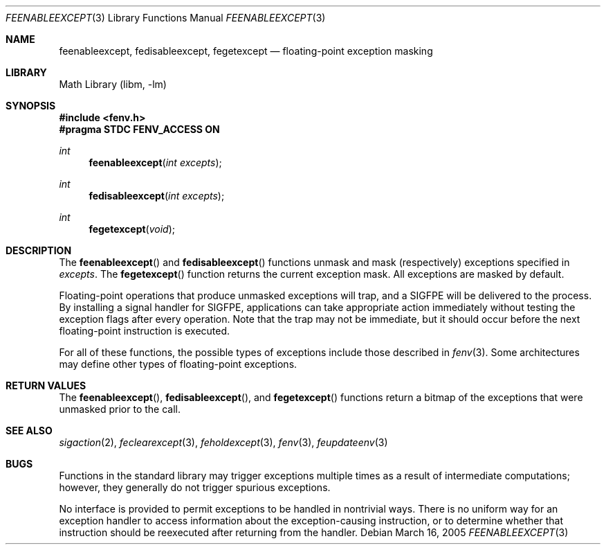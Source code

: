 .\" Copyright (c) 2004 David Schultz <das@FreeBSD.org>
.\" All rights reserved.
.\"
.\" Redistribution and use in source and binary forms, with or without
.\" modification, are permitted provided that the following conditions
.\" are met:
.\" 1. Redistributions of source code must retain the above copyright
.\"    notice, this list of conditions and the following disclaimer.
.\" 2. Redistributions in binary form must reproduce the above copyright
.\"    notice, this list of conditions and the following disclaimer in the
.\"    documentation and/or other materials provided with the distribution.
.\"
.\" THIS SOFTWARE IS PROVIDED BY THE AUTHOR AND CONTRIBUTORS ``AS IS'' AND
.\" ANY EXPRESS OR IMPLIED WARRANTIES, INCLUDING, BUT NOT LIMITED TO, THE
.\" IMPLIED WARRANTIES OF MERCHANTABILITY AND FITNESS FOR A PARTICULAR PURPOSE
.\" ARE DISCLAIMED.  IN NO EVENT SHALL THE AUTHOR OR CONTRIBUTORS BE LIABLE
.\" FOR ANY DIRECT, INDIRECT, INCIDENTAL, SPECIAL, EXEMPLARY, OR CONSEQUENTIAL
.\" DAMAGES (INCLUDING, BUT NOT LIMITED TO, PROCUREMENT OF SUBSTITUTE GOODS
.\" OR SERVICES; LOSS OF USE, DATA, OR PROFITS; OR BUSINESS INTERRUPTION)
.\" HOWEVER CAUSED AND ON ANY THEORY OF LIABILITY, WHETHER IN CONTRACT, STRICT
.\" LIABILITY, OR TORT (INCLUDING NEGLIGENCE OR OTHERWISE) ARISING IN ANY WAY
.\" OUT OF THE USE OF THIS SOFTWARE, EVEN IF ADVISED OF THE POSSIBILITY OF
.\" SUCH DAMAGE.
.\"
.\" $FreeBSD: head/lib/msun/man/feenableexcept.3 143709 2005-03-16 19:04:28Z das $
.\"
.Dd March 16, 2005
.Dt FEENABLEEXCEPT 3
.Os
.Sh NAME
.Nm feenableexcept ,
.Nm fedisableexcept ,
.Nm fegetexcept
.Nd floating-point exception masking
.Sh LIBRARY
.Lb libm
.Sh SYNOPSIS
.In fenv.h
.Fd "#pragma STDC FENV_ACCESS ON"
.Ft int
.Fn feenableexcept "int excepts"
.Ft int
.Fn fedisableexcept "int excepts"
.Ft int
.Fn fegetexcept "void"
.Sh DESCRIPTION
The
.Fn feenableexcept
and
.Fn fedisableexcept
functions
unmask and mask (respectively) exceptions specified in
.Fa excepts .
The
.Fn fegetexcept
function
returns the current exception mask.
All exceptions are masked by default.
.Pp
Floating-point operations that produce unmasked exceptions will trap, and a
.Dv SIGFPE
will be delivered to the process.
By installing a signal handler for
.Dv SIGFPE ,
applications can take appropriate action immediately without
testing the exception flags after every operation.
Note that the trap may not be immediate, but it should occur
before the next floating-point instruction is executed.
.Pp
For all of these functions, the possible types of exceptions
include those described in
.Xr fenv 3 .
Some architectures may define other types of floating-point exceptions.
.Sh RETURN VALUES
The
.Fn feenableexcept ,
.Fn fedisableexcept ,
and
.Fn fegetexcept
functions return a bitmap of the exceptions that were unmasked
prior to the call.
.Sh SEE ALSO
.Xr sigaction 2 ,
.Xr feclearexcept 3 ,
.Xr feholdexcept 3 ,
.Xr fenv 3 ,
.Xr feupdateenv 3
.Sh BUGS
Functions in the standard library may trigger exceptions multiple
times as a result of intermediate computations;
however, they generally do not trigger spurious exceptions.
.Pp
No interface is provided to permit exceptions to be handled in
nontrivial ways.
There is no uniform way for an exception handler to access
information about the exception-causing instruction, or
to determine whether that instruction should be reexecuted
after returning from the handler.

